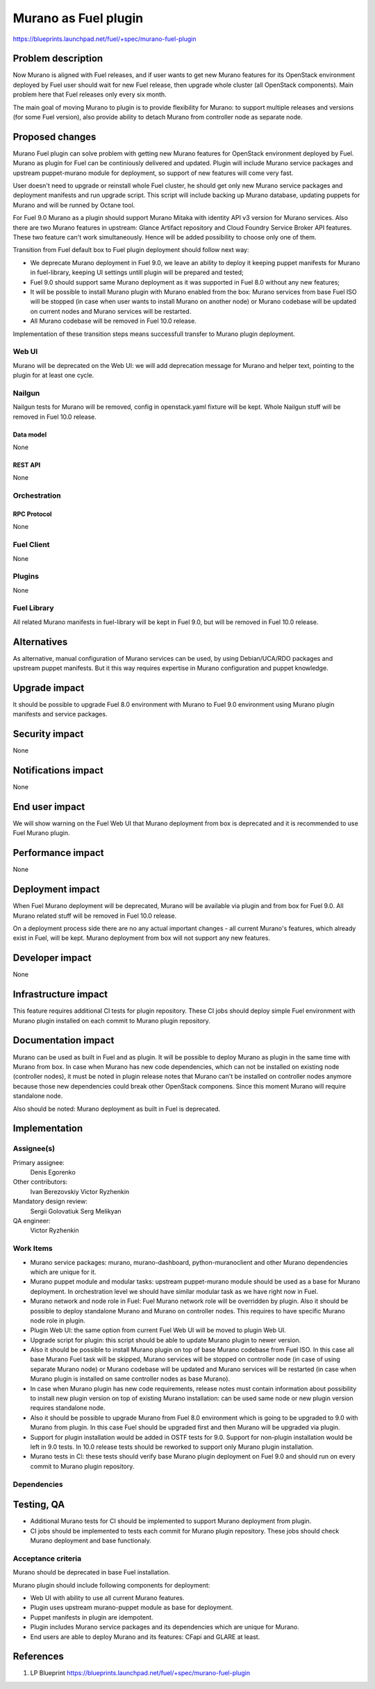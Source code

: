..
 This work is licensed under a Creative Commons Attribution 3.0 Unported
 License.

 http://creativecommons.org/licenses/by/3.0/legalcode

=====================
Murano as Fuel plugin
=====================

https://blueprints.launchpad.net/fuel/+spec/murano-fuel-plugin

--------------------
Problem description
--------------------

Now Murano is aligned with Fuel releases, and if user wants to get new
Murano features for its OpenStack environment deployed by Fuel user should
wait for new Fuel release, then upgrade whole cluster (all OpenStack
components). Main problem here that Fuel releases only every six month.

The main goal of moving Murano to plugin is to provide flexibility for
Murano: to support multiple releases and versions (for some Fuel version),
also provide ability to detach Murano from controller node as separate node.

----------------
Proposed changes
----------------

Murano Fuel plugin can solve problem with getting new Murano features for
OpenStack environment deployed by Fuel. Murano as plugin for Fuel can be
continiously delivered and updated. Plugin will include Murano service packages
and upstream puppet-murano module for deployment, so support of new features
will come very fast.

User doesn't need to upgrade or reinstall whole Fuel cluster, he should
get only new Murano service packages and deployment manifests and run
upgrade script. This script will include backing up Murano database,
updating puppets for Murano and will be runned by Octane tool.

For Fuel 9.0 Murano as a plugin should support Murano Mitaka with identity
API v3 version for Murano services. Also there are two Murano features in
upstream: Glance Artifact repository and Cloud Foundry Service Broker API
features. These two feature can't work simultaneously. Hence will be added
possibility to choose only one of them.

Transition from Fuel default box to Fuel plugin deployment should follow next
way:

* We deprecate Murano deployment in Fuel 9.0, we leave an ability to deploy it
  keeping puppet manifests for Murano in fuel-library, keeping UI settings
  untill plugin will be prepared and tested;

* Fuel 9.0 should support same Murano deployment as it was supported in
  Fuel 8.0 without any new features;

* It will be possible to install Murano plugin with Murano enabled from
  the box: Murano services from base Fuel ISO will be stopped (in case when
  user wants to install Murano on another node) or Murano codebase
  will be updated on current nodes and Murano services will be restarted.

* All Murano codebase will be removed in Fuel 10.0 release.

Implementation of these transition steps means successfull transfer to Murano
plugin deployment.

Web UI
======

Murano will be deprecated on the Web UI: we will add deprecation message for
Murano and helper text, pointing to the plugin for at least one cycle.

Nailgun
=======

Nailgun tests for Murano will be removed, config in openstack.yaml fixture
will be kept. Whole Nailgun stuff will be removed in Fuel 10.0 release.

Data model
----------

None

REST API
--------

None

Orchestration
=============

RPC Protocol
------------

None

Fuel Client
===========

None

Plugins
=======

None

Fuel Library
============

All related Murano manifests in fuel-library will be kept in Fuel 9.0, but
will be removed in Fuel 10.0 release.

------------
Alternatives
------------

As alternative, manual configuration of Murano services can be used, by using
Debian/UCA/RDO packages and upstream puppet manifests. But it this way
requires expertise in Murano configuration and puppet knowledge.

--------------
Upgrade impact
--------------

It should be possible to upgrade Fuel 8.0 environment with Murano to
Fuel 9.0 environment using Murano plugin manifests and service packages.

---------------
Security impact
---------------

None

--------------------
Notifications impact
--------------------

None

---------------
End user impact
---------------

We will show warning on the Fuel Web UI that Murano deployment from box
is deprecated and it is recommended to use Fuel Murano plugin.

------------------
Performance impact
------------------

None

-----------------
Deployment impact
-----------------

When Fuel Murano deployment will be deprecated, Murano will be available
via plugin and from box for Fuel 9.0. All Murano related stuff will be removed
in Fuel 10.0 release.

On a deployment process side there are no any actual important changes - all
current Murano's features, which already exist in Fuel, will be kept. Murano
deployment from box will not support any new features.

----------------
Developer impact
----------------

None

---------------------
Infrastructure impact
---------------------

This feature requires additional CI tests for plugin repository. These CI
jobs should deploy simple Fuel environment with Murano plugin installed on
each commit to Murano plugin repository.

--------------------
Documentation impact
--------------------

Murano can be used as built in Fuel and as plugin. It will be possible
to deploy Murano as plugin in the same time with Murano from box.
In case when Murano has new code dependencies, which can not be installed
on existing node (controller nodes), it must be noted in plugin release
notes that Murano can't be installed on controller nodes anymore because
those new dependencies could break other OpenStack componens. Since this
moment Murano will require standalone node.

Also should be noted: Murano deployment as built in Fuel is deprecated.


--------------
Implementation
--------------

Assignee(s)
===========

Primary assignee:
  Denis Egorenko

Other contributors:
  Ivan Berezovskiy
  Victor Ryzhenkin

Mandatory design review:
  Sergii Golovatiuk
  Serg Melikyan

QA engineer:
  Victor Ryzhenkin

Work Items
==========

* Murano service packages: murano, murano-dashboard, python-muranoclient and
  other Murano dependencies which are unique for it.

* Murano puppet module and modular tasks: upstream puppet-murano module
  should be used as a base for Murano deployment. In orchestration level we
  should have similar modular task as we have right now in Fuel.

* Murano network and node role in Fuel: Fuel Murano network role will be
  overridden by plugin. Also it should be possible to deploy standalone
  Murano and Murano on controller nodes. This requires to have specific
  Murano node role in plugin.

* Plugin Web UI: the same option from current Fuel Web UI will be moved to
  plugin Web UI.

* Upgrade script for plugin: this script should be able to update Murano
  plugin to newer version.

* Also it should be possible to install Murano plugin on top of base
  Murano codebase from Fuel ISO. In this case all base Murano Fuel task
  will be skipped, Murano services will be stopped on controller node
  (in case of using separate Murano node) or Murano codebase will be
  updated and Murano services will be restarted (in case when Murano
  plugin is installed on same controller nodes as base Murano).

* In case when Murano plugin has new code requirements, release notes must
  contain information about possibility to install new plugin version
  on top of existing Murano installation: can be used same node or new
  plugin version requires standalone node.

* Also it should be possible to upgrade Murano from Fuel 8.0 environment
  which is going to be upgraded to 9.0 with Murano from plugin. In this
  case Fuel should be upgraded first and then Murano will be upgraded
  via plugin.

* Support for plugin installation would be added in OSTF tests for 9.0.
  Support for non-plugin installation would be left in 9.0 tests.
  In 10.0 release tests should be reworked to support only Murano
  plugin installation.

* Murano tests in CI: these tests should verify base Murano plugin
  deployment on Fuel 9.0 and should run on every commit to Murano plugin
  repository.

Dependencies
============

------------
Testing, QA
------------

* Additional Murano tests for CI should be implemented to support
  Murano deployment from plugin.

* CI jobs should be implemented to tests each commit for Murano plugin
  repository. These jobs should check Murano deployment and base functionaly.

Acceptance criteria
===================

Murano should be deprecated in base Fuel installation.

Murano plugin should include following components for deployment:

* Web UI with ability to use all current Murano features.

* Plugin uses upstream murano-puppet module as base for deployment.

* Puppet manifests in plugin are idempotent.

* Plugin includes Murano service packages and its dependencies which are
  unique for Murano.

* End users are able to deploy Murano and its features:
  CFapi and GLARE at least.

----------
References
----------

1. LP Blueprint https://blueprints.launchpad.net/fuel/+spec/murano-fuel-plugin
